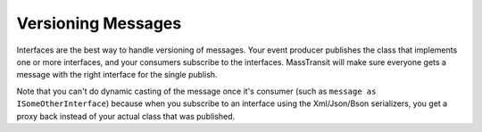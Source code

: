 Versioning Messages
===================

Interfaces are the best way to handle versioning of messages. Your event producer publishes the
class that implements one or more interfaces, and your consumers subscribe to the interfaces.
MassTransit will make sure everyone gets a message with the right interface for the single publish.

.. sourcecode:: csharp
    :linenos:
    
    public class CustomerMessage :
        IBasicCustomerMessage, IEnhancedCustomerMessage
    {
        //implement interfaces
    }

Note that you can't do dynamic casting of the message once it's consumer (such as ``message as
ISomeOtherInterface``) because when you subscribe to an interface using the Xml/Json/Bson serializers,
you get a proxy back instead of your actual class that was published. 
